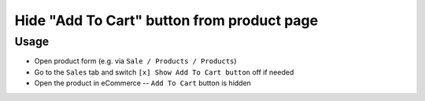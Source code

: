 =============================================
 Hide "Add To Cart" button from product page
=============================================

Usage
=====

* Open product form (e.g. via ``Sale / Products / Products``)
* Go to the ``Sales`` tab and switch ``[x] Show Add To Cart button`` off if needed
* Open the product in eCommerce -- ``Add To Cart`` button is hidden
